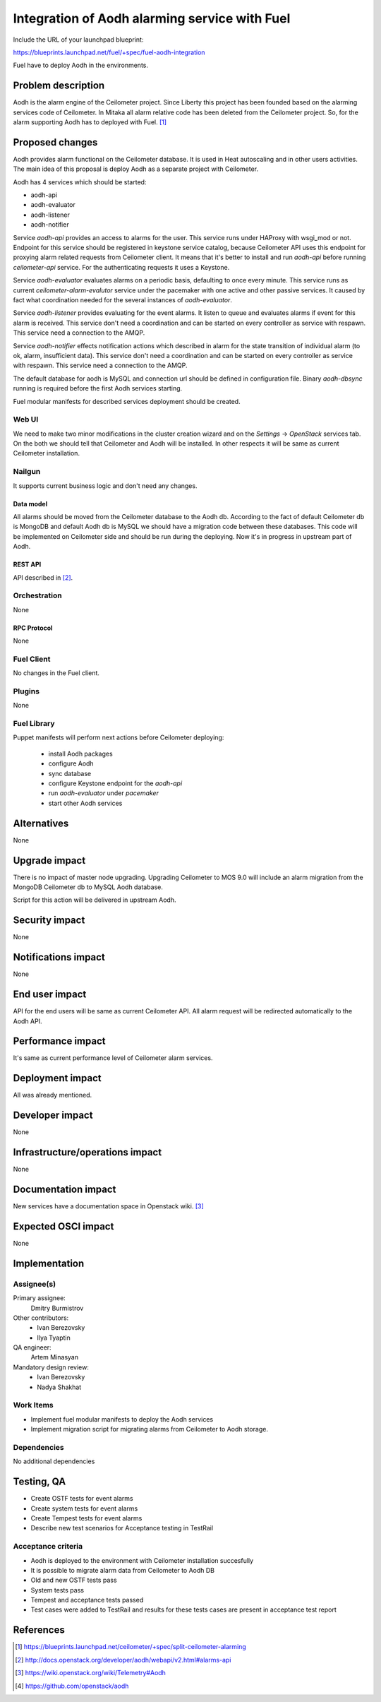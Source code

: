 ..
 This work is licensed under a Creative Commons Attribution 3.0 Unported
 License.

 http://creativecommons.org/licenses/by/3.0/legalcode

==============================================
Integration of Aodh alarming service with Fuel
==============================================

Include the URL of your launchpad blueprint:

https://blueprints.launchpad.net/fuel/+spec/fuel-aodh-integration

Fuel have to deploy Aodh in the environments.


-------------------
Problem description
-------------------

Aodh is the alarm engine of the Ceilometer project. Since Liberty
this project has been founded based on the alarming services
code of Ceilometer. In Mitaka all alarm relative code has been deleted
from the Ceilometer project. So, for the alarm supporting Aodh has to deployed
with Fuel. [1]_

----------------
Proposed changes
----------------

Aodh provides alarm functional on the Ceilometer database. It is used in Heat
autoscaling and in other users activities. The main idea of this proposal
is deploy Aodh as a separate project with Ceilometer.

Aodh has 4 services which should be started:

* aodh-api
* aodh-evaluator
* aodh-listener
* aodh-notifier

Service `aodh-api` provides an access to alarms for the user.
This service runs under HAProxy with wsgi_mod or not. Endpoint for this service
should be registered in keystone service catalog, because Ceilometer API uses
this endpoint for proxying alarm related requests from Ceilometer client.
It means that it's better to install and run `aodh-api`
before running `ceilometer-api` service.
For the authenticating requests it uses a Keystone.

Service `aodh-evaluator` evaluates alarms on a periodic basis,
defaulting to once every minute. This service runs as current
`ceilometer-alarm-evalutor` service under the pacemaker with one active and
other passive services. It caused by fact what coordination needed for the
several instances of `aodh-evaluator`.

Service `aodh-listener` provides evaluating for the event alarms.
It listen to queue and evaluates alarms if event for this alarm is received.
This service don't need a coordination and can be started on every controller
as service with respawn.
This service need a connection to the AMQP.

Service `aodh-notifier` effects notification actions which described in
alarm for the state transition of individual alarm
(to ok, alarm, insufficient data).
This service don't need a coordination and
can be started on every controller as service with respawn.
This service need a connection to the AMQP.

The default database for aodh is MySQL and connection url should be defined
in configuration file. Binary `aodh-dbsync` running is required
before the first Aodh services starting.

Fuel modular manifests for described services deployment should be created.


Web UI
======

We need to make two minor modifications in the cluster creation wizard and
on the `Settings` -> `OpenStack` services tab. On the both we should tell
that Ceilometer and Aodh will be installed.
In other respects it will be same as current Ceilometer installation.

Nailgun
=======

It supports current business logic and don't need any changes.

Data model
----------

All alarms should be moved from the Ceilometer database to the Aodh db.
According to the fact of default Ceilometer db is MongoDB and default
Aodh db is MySQL we should have a migration code between these databases.
This code will be implemented on Ceilometer side and should be run during
the deploying. Now it's in progress in upstream part of Aodh.


REST API
--------

API described in [2]_.

Orchestration
=============

None

RPC Protocol
------------

None

Fuel Client
===========

No changes in the Fuel client.

Plugins
=======

None

Fuel Library
============

Puppet manifests will perform next actions before Ceilometer deploying:

 * install Aodh packages
 * configure Aodh
 * sync database
 * configure Keystone endpoint for the `aodh-api`
 * run `aodh-evaluator` under `pacemaker`
 * start other Aodh services

------------
Alternatives
------------

None

--------------
Upgrade impact
--------------

There is no impact of master node upgrading.
Upgrading Ceilometer to MOS 9.0 will include an alarm migration
from the MongoDB Ceilometer db to MySQL Aodh database.

Script for this action will be delivered in upstream Aodh.

---------------
Security impact
---------------

None

--------------------
Notifications impact
--------------------

None

---------------
End user impact
---------------

API for the end users will be same as current Ceilometer API.
All alarm request will be redirected automatically to the Aodh API.


------------------
Performance impact
------------------

It's same as current performance level of Ceilometer alarm services.

-----------------
Deployment impact
-----------------

All was already mentioned.

----------------
Developer impact
----------------

None

--------------------------------
Infrastructure/operations impact
--------------------------------

None

--------------------
Documentation impact
--------------------

New services have a documentation space in Openstack wiki. [3]_

--------------------
Expected OSCI impact
--------------------

None

--------------
Implementation
--------------

Assignee(s)
===========

Primary assignee:
  Dmitry Burmistrov

Other contributors:
  * Ivan Berezovsky
  * Ilya Tyaptin

QA engineer:
  Artem Minasyan

Mandatory design review:
  * Ivan Berezovsky
  * Nadya Shakhat



Work Items
==========

* Implement fuel modular manifests to deploy the Aodh services
* Implement migration script for migrating alarms from Ceilometer to Aodh storage.

Dependencies
============

No additional dependencies

-----------
Testing, QA
-----------

* Create OSTF tests for event alarms
* Create system tests for event alarms
* Create Tempest tests for event alarms
* Describe new test scenarios for Acceptance testing in TestRail

Acceptance criteria
===================

* Aodh is deployed to the environment with Ceilometer installation succesfully
* It is possible to migrate alarm data from Ceilometer to Aodh DB
* Old and new OSTF tests pass
* System tests pass
* Tempest and acceptance tests passed
* Test cases were added to TestRail and results for these tests cases are present in acceptance test report

----------
References
----------

.. [1] https://blueprints.launchpad.net/ceilometer/+spec/split-ceilometer-alarming
.. [2] http://docs.openstack.org/developer/aodh/webapi/v2.html#alarms-api
.. [3] https://wiki.openstack.org/wiki/Telemetry#Aodh
.. [4] https://github.com/openstack/aodh